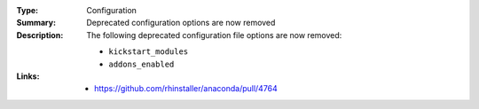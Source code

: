 :Type: Configuration
:Summary: Deprecated configuration options are now removed

:Description:
    The following deprecated configuration file options are now removed:

    - ``kickstart_modules``
    - ``addons_enabled``

:Links:
    - https://github.com/rhinstaller/anaconda/pull/4764

